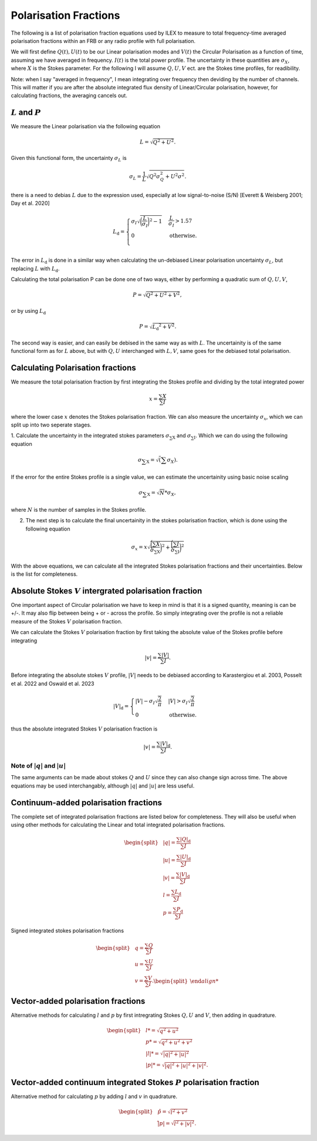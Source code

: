 Polarisation Fractions
----------------------

The following is a list of polarisation fraction equations used by ILEX to measure to total
frequency-time averaged polarisation fractions within an FRB or any radio profile with full polarisation.

We will first define :math:`Q(t), U(t)` to be our Linear polarisation modes and :math:`V(t)` the Circular Polarisation
as a function of time, assuming we have averaged in frequency. :math:`I(t)` is the total power profile. The uncertainty in these 
quantities are :math:`\sigma_{X}`, where :math:`X` is the Stokes parameter. For the following I will assume :math:`Q, U, V` ect. 
are the Stokes time profiles, for readibility. 

Note: when I say "averaged in frequency", I mean integrating over frequency then deviding by the number of channels.
This will matter if you are after the absolute integrated flux density of Linear/Circular polarisation, however, for
calculating fractions, the averaging cancels out.





:math:`L` and :math:`P`
=============================

We measure the Linear polarisation via the following equation

.. math::
   L = \sqrt{Q^{2} + U^2}.

Given this functional form, the uncertainty :math:`\sigma_{L}` is

.. math::
   \sigma_{L} = \frac{1}{L}\sqrt{Q^{2}\sigma_{Q}^2 + U^{2}\sigma^{2}}.

there is a need to debias :math:`L` due to the expression used, especially at low signal-to-noise (S/N)
[Everett & Weisberg 2001; Day et al. 2020]

.. math::
   L\mathrm{_{d}} = 
    \begin{cases} 
      \sigma_{I}\sqrt{\bigg(\frac{L}{\sigma_{I}}\bigg)^{2} - 1} & \frac{L}{\sigma_{I}} > 1.57 \\
      0 & \mathrm{otherwise}. \\
   \end{cases}

The error in :math:`L\mathrm{_{d}}` is done in a similar way when calculating the un-debiased Linear polarisation uncertainty :math:`\sigma_{L}`,
but replacing :math:`L` with :math:`L\mathrm{_{d}}`.



Calculating the total polarisation P can be done one of two ways, either by performing a quadratic sum of :math:`Q,U,V`,

.. math::
   P = \sqrt{Q^{2} + U^{2} + V^{2}},

or by using :math:`L\mathrm{_{d}}`

.. math::
   P = \sqrt{L\mathrm{_{d}}^2 + V^{2}}.

The second way is easier, and can easily be debised in the same way as with :math:`L`. The uncertainity is of the same functional
form as for :math:`L` above, but with :math:`Q, U` interchanged with :math:`L, V`, same goes for the debiased total polarisation.





Calculating Polarisation fractions
==================================

We measure the total polarisation fraction by first integrating the Stokes profile and dividing by the total integrated power

.. math::
   x = \frac{\sum{X}}{\sum{I}}

where the lower case :math:`x` denotes the Stokes polarisation fraction. We can also measure the uncertainty :math:`\sigma_{x}`, 
which we can split up into two seperate stages.

1. Calculate the uncertainty in the integrated stokes parameters :math:`\sigma\mathrm_{\sum{X}}` and :math:`\sigma\mathrm_{\sum{I}}`. 
Which we can do using the following equation

.. math::
   \sigma\mathrm_{\sum{X}} = \sqrt(\sum{\sigma_{X}}).

If the error for the entire Stokes profile is a single value, we can estimate the uncertainity using basic noise scaling

.. math::
   \sigma\mathrm_{\sum{X}} = \sqrt{N} * \sigma_{X},

where :math:`N` is the number of samples in the Stokes profile.


2. The next step is to calculate the final uncertainity in the stokes polarisation fraction, which is done using the following equation

.. math::
   \sigma_{x} = x\sqrt{\frac{\bigg(\sum{X}}{\sigma\mathrm_{\sum{X}}}\bigg)^{2} + \frac{\bigg(\sum{I}}{\sigma\mathrm_{\sum{I}}}\bigg)^{2}}

With the above equations, we can calculate all the integrated Stokes polarisation fractions and their uncertainties. Below is the list for
completeness.






Absolute Stokes :math:`V` intergrated polarisation fraction
===========================================================

One important aspect of Circular polarisation we have to keep in mind is that it is a signed quantity, meaning is can be +/-. It may also
flip between being + or - across the profile. So simply integrating over the profile is not a reliable measure of the Stokes :math:`V`
polarisation fraction.

We can calculate the Stokes :math:`V` polarisation fraction by first taking the absolute value of the Stokes profile before integrating

.. math::
   |v| = \frac{\sum{|V|}}{\sum{I}}.

Before integrating the absolute stokes :math:`V` profile, :math:`|V|` needs to be debiased according to Karastergiou et al. 2003, Posselt et al. 2022 
and Oswald et al. 2023

.. math::
   |V|\mathrm_{d} = 
   \begin{cases} 
      |V| - \sigma_{I}\sqrt{\frac{2}{\pi}} & |V| > \sigma_{I}\sqrt{\frac{2}{\pi}} \\
      0 & \mathrm{otherwise}.
   \end{cases}

thus the absolute integrated Stokes :math:`V` polarisation fraction is

.. math::
   |v| = \frac{\sum{|V|\mathrm_{d}}}{\sum{I}}.


Note of :math:`|q|` and :math:`|u|`
+++++++++++++++++++++++++++++++++++

The same arguments can be made about stokes :math:`Q` and :math:`U` since they can also change sign across time. The above equations may be
used interchangably, although :math:`|q|` and :math:`|u|` are less useful.








Continuum-added polarisation fractions
======================================

The complete set of integrated polarisation fractions are listed below for completeness. They will also be useful when using other methods for
calculating the Linear and total integrated polarisation fractions.

.. math::
   \begin{split}
      & |q| = \frac{\sum{|Q|\mathrm_{d}}}{\sum{I}} \\
      & |u| = \frac{\sum{|U|\mathrm_{d}}}{\sum{I}} \\
      & |v| = \frac{\sum{|V|\mathrm_{d}}}{\sum{I}} \\
      & l = \frac{\sum{L\mathrm{_{d}}}}{\sum{I}} \\
      & p = \frac{\sum{P\mathrm{_{d}}}}{\sum{I}}
   \end{split}

Signed integrated stokes polarisation fractions

.. math::
   \begin{split}
      & q = \frac{\sum{Q}}{\sum{I}} \\
      & u = \frac{\sum{U}}{\sum{I}} \\
      & v = \frac{\sum{V}}{\sum{I}}.
   \begin{split}











Vector-added polarisation fractions
===================================

Alternative methods for calculating :math:`l` and :math:`p` by first intregrating Stokes :math:`Q, U` and :math:`V`, then adding in
quadrature. 

.. math::
   \begin{split}
      & l* = \sqrt{q^{2} + u^{2}} \\
      & p* = \sqrt{q^{2} + u^{2} + v^{2}} \\
      & |l|* = \sqrt{|q|^{2} + |u|^{2}} \\
      & |p|* = \sqrt{|q|^{2} + |u|^{2} + |v|^{2}}.
   \end{split}











Vector-added continuum integrated Stokes :math:`P` polarisation fraction
========================================================================

Alternative method for calculating :math:`p` by adding :math:`l` and :math:`v` in quadrature.

.. math::
   \begin{split}
      & \hat{p} = \sqrt{l^{2} + v^{2}} \\
      & \hat{|p|} = \sqrt{l^{2} + |v|^{2}}.
   \end{split}











